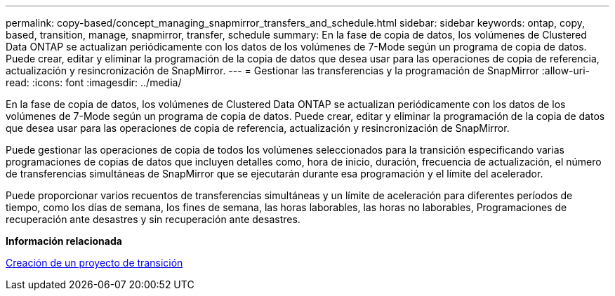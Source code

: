 ---
permalink: copy-based/concept_managing_snapmirror_transfers_and_schedule.html 
sidebar: sidebar 
keywords: ontap, copy, based, transition, manage, snapmirror, transfer, schedule 
summary: En la fase de copia de datos, los volúmenes de Clustered Data ONTAP se actualizan periódicamente con los datos de los volúmenes de 7-Mode según un programa de copia de datos. Puede crear, editar y eliminar la programación de la copia de datos que desea usar para las operaciones de copia de referencia, actualización y resincronización de SnapMirror. 
---
= Gestionar las transferencias y la programación de SnapMirror
:allow-uri-read: 
:icons: font
:imagesdir: ../media/


[role="lead"]
En la fase de copia de datos, los volúmenes de Clustered Data ONTAP se actualizan periódicamente con los datos de los volúmenes de 7-Mode según un programa de copia de datos. Puede crear, editar y eliminar la programación de la copia de datos que desea usar para las operaciones de copia de referencia, actualización y resincronización de SnapMirror.

Puede gestionar las operaciones de copia de todos los volúmenes seleccionados para la transición especificando varias programaciones de copias de datos que incluyen detalles como, hora de inicio, duración, frecuencia de actualización, el número de transferencias simultáneas de SnapMirror que se ejecutarán durante esa programación y el límite del acelerador.

Puede proporcionar varios recuentos de transferencias simultáneas y un límite de aceleración para diferentes períodos de tiempo, como los días de semana, los fines de semana, las horas laborables, las horas no laborables, Programaciones de recuperación ante desastres y sin recuperación ante desastres.

*Información relacionada*

xref:task_creating_a_transition_project.adoc[Creación de un proyecto de transición]

